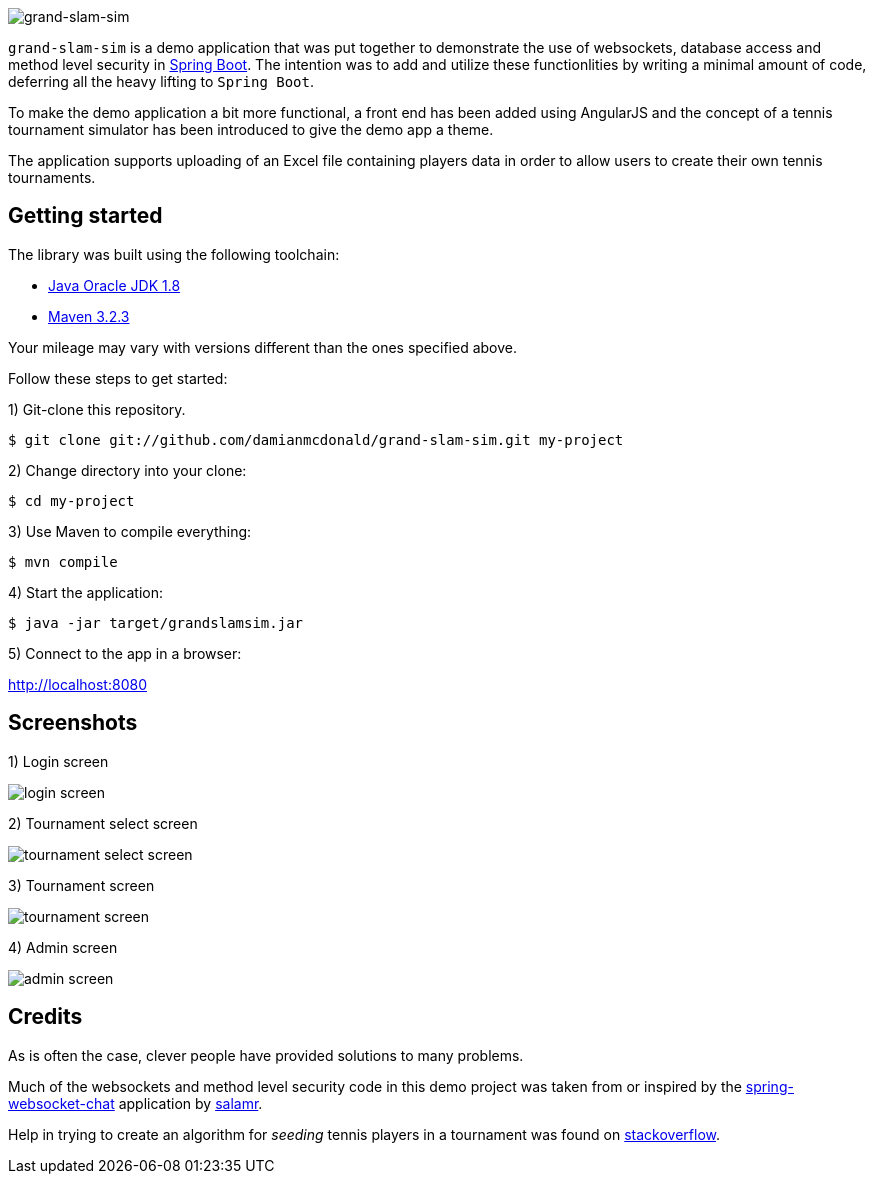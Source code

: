 :source-highlighter: coderay
:data-uri:

image::src/main/resources/static/assets/img/readme/logo.png[grand-slam-sim]

`grand-slam-sim` is a demo application that was put together to demonstrate the use of websockets, database access and method level security in http://projects.spring.io/spring-boot/[Spring Boot]. The intention was to add and utilize these functionlities by writing a minimal amount of code, deferring all the heavy lifting to `Spring Boot`.

To make the demo application a bit more functional, a front end has been added using AngularJS and the concept of a tennis tournament simulator has been introduced to give the demo app a theme.

The application supports uploading of an Excel file containing players data in order to allow users to create their own tennis tournaments.

== Getting started

The library was built using the following toolchain:

* http://www.oracle.com/technetwork/java/javase/downloads/index.html[Java Oracle JDK 1.8]
* https://maven.apache.org/download.cgi[Maven 3.2.3]

Your mileage may vary with versions different than the ones specified above.

Follow these steps to get started:

1) Git-clone this repository.

----
$ git clone git://github.com/damianmcdonald/grand-slam-sim.git my-project
----

2) Change directory into your clone:

----
$ cd my-project
----
    
3) Use Maven to compile everything:

----
$ mvn compile
----

4) Start the application:

----
$ java -jar target/grandslamsim.jar
----

5) Connect to the app in a browser:

http://localhost:8080

== Screenshots

1) Login screen

image::src/main/resources/static/assets/img/readme/screen1.png[login screen]

2) Tournament select screen

image::src/main/resources/static/assets/img/readme/screen2.png[tournament select screen]

3) Tournament screen

image::src/main/resources/static/assets/img/readme/screen3.png[tournament screen]

4) Admin screen

image::src/main/resources/static/assets/img/readme/screen4.png[admin screen]

== Credits

As is often the case, clever people have provided solutions to many problems.

Much of the websockets and method level security code in this demo project was taken from or inspired by the https://github.com/salmar/spring-websocket-chat[spring-websocket-chat] application by https://github.com/salmar[salamr].

Help in trying to create an algorithm for _seeding_ tennis players in a tournament was found on http://stackoverflow.com/questions/22959408/algorithm-for-placement-of-32-seeded-players-in-a-128-person-tournament[stackoverflow].

